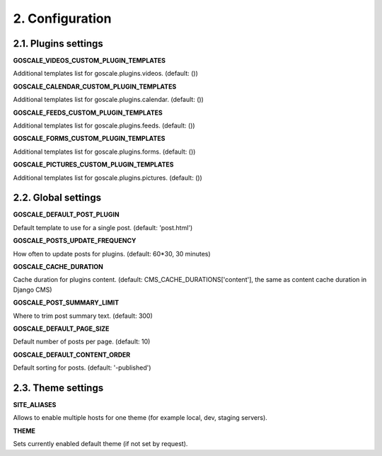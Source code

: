 2. Configuration
====================

2.1. Plugins settings
---------------------

**GOSCALE_VIDEOS_CUSTOM_PLUGIN_TEMPLATES**

Additional templates list for goscale.plugins.videos. (default: ())

**GOSCALE_CALENDAR_CUSTOM_PLUGIN_TEMPLATES**

Additional templates list for goscale.plugins.calendar. (default: ())

**GOSCALE_FEEDS_CUSTOM_PLUGIN_TEMPLATES**

Additional templates list for goscale.plugins.feeds. (default: ())

**GOSCALE_FORMS_CUSTOM_PLUGIN_TEMPLATES**

Additional templates list for goscale.plugins.forms. (default: ())

**GOSCALE_PICTURES_CUSTOM_PLUGIN_TEMPLATES**

Additional templates list for goscale.plugins.pictures. (default: ())


2.2. Global settings
---------------------

**GOSCALE_DEFAULT_POST_PLUGIN**

Default template  to use for a single post. (default: 'post.html')

**GOSCALE_POSTS_UPDATE_FREQUENCY**

How often to update posts for plugins. (default: 60*30, 30 minutes)

**GOSCALE_CACHE_DURATION**

Cache duration for plugins content. (default: CMS_CACHE_DURATIONS['content'], the same as content cache duration in Django CMS)

**GOSCALE_POST_SUMMARY_LIMIT**

Where to trim post summary text. (default: 300)

**GOSCALE_DEFAULT_PAGE_SIZE**

Default number of posts per page. (default: 10)

**GOSCALE_DEFAULT_CONTENT_ORDER**

Default sorting for posts. (default: '-published')

2.3. Theme settings
---------------------

**SITE_ALIASES**

Allows to enable multiple hosts for one theme (for example local, dev, staging servers).

**THEME**

Sets currently enabled default theme (if not set by request).